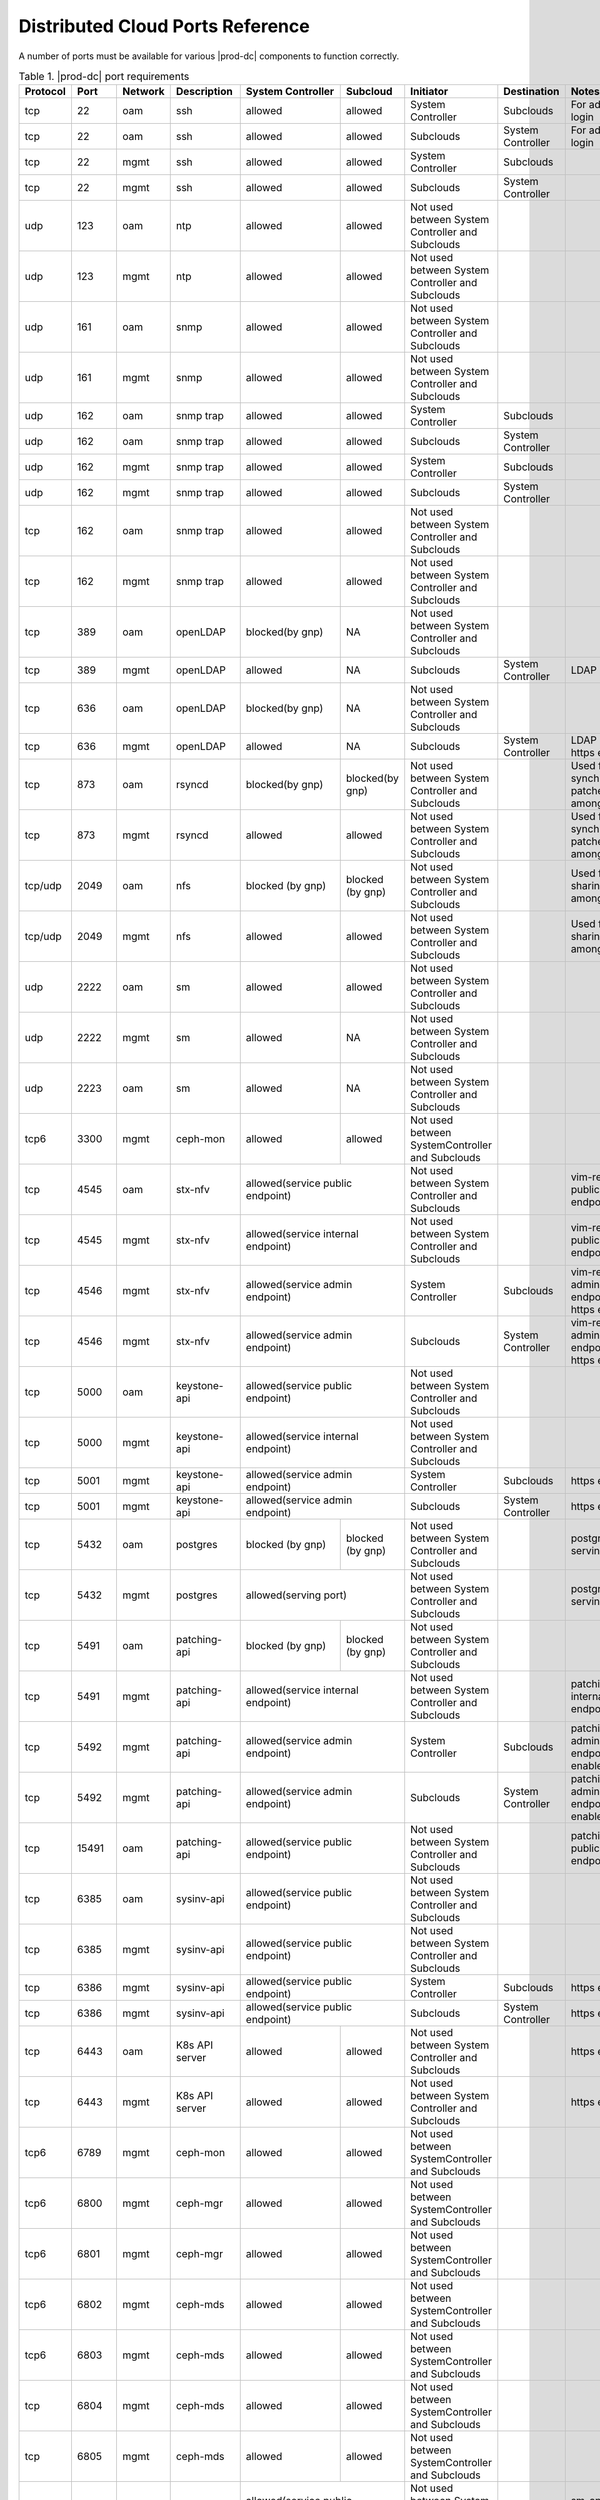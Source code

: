 
.. sac1584464416105
.. _distributed-cloud-ports-reference:

=================================
Distributed Cloud Ports Reference
=================================

A number of ports must be available for various |prod-dc| components to
function correctly.

.. _distributed-cloud-ports-reference-table-mxl-qhh-blb:

.. begin-dc-ports-table

.. table:: Table 1. |prod-dc| port requirements
    :widths: auto

    +----------+-------+---------+------------------+------------------+------------------+--------------------------------------------------+-------------------------------------+-----------------------------------------+
    | Protocol | Port  | Network | Description      | System Controller| Subcloud         | Initiator                                        | Destination                         | Notes                                   |
    +==========+=======+=========+==================+==================+==================+==================================================+=====================================+=========================================+
    | tcp      | 22    |  oam    | ssh              | allowed          | allowed          | System Controller                                | Subclouds                           | For admin login                         |
    +----------+-------+---------+------------------+------------------+------------------+--------------------------------------------------+-------------------------------------+-----------------------------------------+
    | tcp      | 22    |  oam    | ssh              | allowed          | allowed          | Subclouds                                        | System Controller                   | For admin login                         |
    +----------+-------+---------+------------------+------------------+------------------+--------------------------------------------------+-------------------------------------+-----------------------------------------+
    | tcp      | 22    |  mgmt   | ssh              | allowed          | allowed          | System Controller                                | Subclouds                           |                                         |
    +----------+-------+---------+------------------+------------------+------------------+--------------------------------------------------+-------------------------------------+-----------------------------------------+
    | tcp      | 22    |  mgmt   | ssh              | allowed          | allowed          | Subclouds                                        | System Controller                   |                                         |
    +----------+-------+---------+------------------+------------------+------------------+--------------------------------------------------+-------------------------------------+-----------------------------------------+
    | udp      | 123   |  oam    | ntp              | allowed          | allowed          | Not used between System Controller and Subclouds |                                     |                                         |
    +----------+-------+---------+------------------+------------------+------------------+--------------------------------------------------+-------------------------------------+-----------------------------------------+
    | udp      | 123   |  mgmt   | ntp              | allowed          | allowed          | Not used between System Controller and Subclouds |                                     |                                         |
    +----------+-------+---------+------------------+------------------+------------------+--------------------------------------------------+-------------------------------------+-----------------------------------------+
    | udp      | 161   |  oam    | snmp             | allowed          | allowed          | Not used between System Controller and Subclouds |                                     |                                         |
    +----------+-------+---------+------------------+------------------+------------------+--------------------------------------------------+-------------------------------------+-----------------------------------------+
    | udp      | 161   |  mgmt   | snmp             | allowed          | allowed          | Not used between System Controller and Subclouds |                                     |                                         |
    +----------+-------+---------+------------------+------------------+------------------+--------------------------------------------------+-------------------------------------+-----------------------------------------+
    | udp      | 162   |  oam    | snmp trap        | allowed          | allowed          | System Controller                                | Subclouds                           |                                         |
    +----------+-------+---------+------------------+------------------+------------------+--------------------------------------------------+-------------------------------------+-----------------------------------------+
    | udp      | 162   |  oam    | snmp trap        | allowed          | allowed          | Subclouds                                        | System Controller                   |                                         |
    +----------+-------+---------+------------------+------------------+------------------+--------------------------------------------------+-------------------------------------+-----------------------------------------+
    | udp      | 162   |  mgmt   | snmp trap        | allowed          | allowed          | System Controller                                | Subclouds                           |                                         |
    +----------+-------+---------+------------------+------------------+------------------+--------------------------------------------------+-------------------------------------+-----------------------------------------+
    | udp      | 162   |  mgmt   | snmp trap        | allowed          | allowed          | Subclouds                                        | System Controller                   |                                         |
    +----------+-------+---------+------------------+------------------+------------------+--------------------------------------------------+-------------------------------------+-----------------------------------------+
    | tcp      | 162   |  oam    | snmp trap        | allowed          | allowed          | Not used between System Controller and Subclouds |                                     |                                         |
    +----------+-------+---------+------------------+------------------+------------------+--------------------------------------------------+-------------------------------------+-----------------------------------------+
    | tcp      | 162   |  mgmt   | snmp trap        | allowed          | allowed          | Not used between System Controller and Subclouds |                                     |                                         |
    +----------+-------+---------+------------------+------------------+------------------+--------------------------------------------------+-------------------------------------+-----------------------------------------+
    | tcp      | 389   | oam     | openLDAP         | blocked(by gnp)  | NA               | Not used between System Controller and Subclouds |                                     |                                         |
    +----------+-------+---------+------------------+------------------+------------------+--------------------------------------------------+-------------------------------------+-----------------------------------------+
    | tcp      | 389   | mgmt    | openLDAP         | allowed          | NA               | Subclouds                                        | System Controller                   | LDAP service                            |
    +----------+-------+---------+------------------+------------------+------------------+--------------------------------------------------+-------------------------------------+-----------------------------------------+
    | tcp      | 636   | oam     | openLDAP         | blocked(by gnp)  | NA               | Not used between System Controller and Subclouds |                                     |                                         |
    +----------+-------+---------+------------------+------------------+------------------+--------------------------------------------------+-------------------------------------+-----------------------------------------+
    | tcp      | 636   | mgmt    | openLDAP         | allowed          | NA               | Subclouds                                        | System Controller                   | LDAP service, https enable              |
    +----------+-------+---------+------------------+------------------+------------------+--------------------------------------------------+-------------------------------------+-----------------------------------------+
    | tcp      | 873   | oam     | rsyncd           | blocked(by gnp)  | blocked(by gnp)  | Not used between System Controller and Subclouds |                                     | Used for synchronizing patches among    |
    |          |       |         |                  |                  |                  |                                                  |                                     | nodes                                   |
    +----------+-------+---------+------------------+------------------+------------------+--------------------------------------------------+-------------------------------------+-----------------------------------------+
    | tcp      | 873   | mgmt    | rsyncd           | allowed          | allowed          | Not used between System Controller and Subclouds |                                     | Used for synchronizing patches among    |
    |          |       |         |                  |                  |                  |                                                  |                                     | nodes                                   |
    +----------+-------+---------+------------------+------------------+------------------+--------------------------------------------------+-------------------------------------+-----------------------------------------+
    | tcp/udp  | 2049  | oam     | nfs              | blocked (by gnp) | blocked (by gnp) | Not used between System Controller and Subclouds |                                     | Used for sharing data among nodes       |
    +----------+-------+---------+------------------+------------------+------------------+--------------------------------------------------+-------------------------------------+-----------------------------------------+
    | tcp/udp  | 2049  | mgmt    | nfs              | allowed          | allowed          | Not used between System Controller and Subclouds |                                     | Used for sharing data among nodes       |
    +----------+-------+---------+------------------+------------------+------------------+--------------------------------------------------+-------------------------------------+-----------------------------------------+
    | udp      | 2222  |  oam    | sm               | allowed          | allowed          | Not used between System Controller and Subclouds |                                     |                                         |
    +----------+-------+---------+------------------+------------------+------------------+--------------------------------------------------+-------------------------------------+-----------------------------------------+
    | udp      | 2222  |  mgmt   | sm               | allowed          | NA               | Not used between System Controller and Subclouds |                                     |                                         |
    +----------+-------+---------+------------------+------------------+------------------+--------------------------------------------------+-------------------------------------+-----------------------------------------+
    | udp      | 2223  |  oam    | sm               | allowed          | NA               | Not used between System Controller and Subclouds |                                     |                                         |
    +----------+-------+---------+------------------+------------------+------------------+--------------------------------------------------+-------------------------------------+-----------------------------------------+
    | tcp6     | 3300  | mgmt    | ceph-mon         | allowed          | allowed          | Not used between SystemController and Subclouds  |                                     |                                         |
    +----------+-------+---------+------------------+------------------+------------------+--------------------------------------------------+-------------------------------------+-----------------------------------------+
    | tcp      | 4545  |  oam    | stx-nfv          | allowed(service public endpoint)    | Not used between System Controller and Subclouds |                                     | vim-restapi public endpoint             |
    +----------+-------+---------+------------------+-------------------------------------+--------------------------------------------------+-------------------------------------+-----------------------------------------+
    | tcp      | 4545  |  mgmt   | stx-nfv          | allowed(service internal endpoint)  | Not used between System Controller and Subclouds |                                     | vim-restapi public endpoint             |
    +----------+-------+---------+------------------+-------------------------------------+--------------------------------------------------+-------------------------------------+-----------------------------------------+
    | tcp      | 4546  |  mgmt   | stx-nfv          | allowed(service admin endpoint)     | System Controller                                | Subclouds                           |vim-restapi admin endpoint, https enabled|
    +----------+-------+---------+------------------+-------------------------------------+--------------------------------------------------+-------------------------------------+-----------------------------------------+
    | tcp      | 4546  |  mgmt   | stx-nfv          | allowed(service admin endpoint)     | Subclouds                                        | System Controller                   |vim-restapi admin endpoint, https enabled|
    +----------+-------+---------+------------------+-------------------------------------+--------------------------------------------------+-------------------------------------+-----------------------------------------+
    | tcp      | 5000  | oam     | keystone-api     | allowed(service public endpoint)    | Not used between System Controller and Subclouds |                                     |                                         |
    +----------+-------+---------+------------------+-------------------------------------+--------------------------------------------------+-------------------------------------+-----------------------------------------+
    | tcp      | 5000  | mgmt    | keystone-api     | allowed(service internal endpoint)  | Not used between System Controller and Subclouds |                                     |                                         |
    +----------+-------+---------+------------------+-------------------------------------+--------------------------------------------------+-------------------------------------+-----------------------------------------+
    | tcp      | 5001  | mgmt    | keystone-api     | allowed(service admin endpoint)     | System Controller                                | Subclouds                           | https enabled                           |
    +----------+-------+---------+------------------+------------------+------------------+--------------------------------------------------+-------------------------------------+-----------------------------------------+
    | tcp      | 5001  | mgmt    | keystone-api     | allowed(service admin endpoint)     | Subclouds                                        | System Controller                   | https enabled                           |
    +----------+-------+---------+------------------+------------------+------------------+--------------------------------------------------+-------------------------------------+-----------------------------------------+
    | tcp      | 5432  | oam     | postgres         | blocked (by gnp) | blocked (by gnp) | Not used between System Controller and Subclouds |                                     | postgres db serving port                |
    +----------+-------+---------+------------------+------------------+------------------+--------------------------------------------------+-------------------------------------+-----------------------------------------+
    | tcp      | 5432  | mgmt    | postgres         | allowed(serving port)               | Not used between System Controller and Subclouds |                                     | postgres db serving port                |
    +----------+-------+---------+------------------+------------------+------------------+--------------------------------------------------+-------------------------------------+-----------------------------------------+
    | tcp      | 5491  | oam     | patching-api     | blocked (by gnp) | blocked (by gnp) | Not used between System Controller and Subclouds |                                     |                                         |
    +----------+-------+---------+------------------+------------------+------------------+--------------------------------------------------+-------------------------------------+-----------------------------------------+
    | tcp      | 5491  | mgmt    | patching-api     | allowed(service internal endpoint)  | Not used between System Controller and Subclouds |                                     | patching-api internal endpoint          |
    +----------+-------+---------+------------------+-------------------------------------+--------------------------------------------------+-------------------------------------+-----------------------------------------+
    | tcp      | 5492  | mgmt    | patching-api     | allowed(service admin endpoint)     | System Controller                                | Subclouds                           |patching-api admin endpoint,https enabled|
    +----------+-------+---------+------------------+-------------------------------------+--------------------------------------------------+-------------------------------------+-----------------------------------------+
    | tcp      | 5492  | mgmt    | patching-api     | allowed(service admin endpoint)     | Subclouds                                        | System Controller                   |patching-api admin endpoint,https enabled|
    +----------+-------+---------+------------------+-------------------------------------+--------------------------------------------------+-------------------------------------+-----------------------------------------+
    | tcp      | 15491 | oam     | patching-api     | allowed(service public endpoint)    | Not used between System Controller and Subclouds |                                     | patching-api public endpoint            |
    +----------+-------+---------+------------------+-------------------------------------+--------------------------------------------------+-------------------------------------+-----------------------------------------+
    | tcp      | 6385  | oam     | sysinv-api       | allowed(service public endpoint)    | Not used between System Controller and Subclouds |                                     |                                         |
    +----------+-------+---------+------------------+-------------------------------------+--------------------------------------------------+-------------------------------------+-----------------------------------------+
    | tcp      | 6385  | mgmt    | sysinv-api       | allowed(service public endpoint)    | Not used between System Controller and Subclouds |                                     |                                         |
    +----------+-------+---------+------------------+-------------------------------------+--------------------------------------------------+-------------------------------------+-----------------------------------------+
    | tcp      | 6386  | mgmt    | sysinv-api       | allowed(service public endpoint)    | System Controller                                | Subclouds                           | https enabled                           |
    +----------+-------+---------+------------------+------------------+------------------+--------------------------------------------------+-------------------------------------+-----------------------------------------+
    | tcp      | 6386  | mgmt    | sysinv-api       | allowed(service public endpoint)    | Subclouds                                        | System Controller                   | https enabled                           |
    +----------+-------+---------+------------------+------------------+------------------+--------------------------------------------------+-------------------------------------+-----------------------------------------+
    | tcp      | 6443  | oam     | K8s API server   | allowed          | allowed          | Not used between System Controller and Subclouds |                                     | https enabled                           |
    +----------+-------+---------+------------------+------------------+------------------+--------------------------------------------------+-------------------------------------+-----------------------------------------+
    | tcp      | 6443  | mgmt    | K8s API server   | allowed          | allowed          | Not used between System Controller and Subclouds |                                     | https enabled                           |
    +----------+-------+---------+------------------+------------------+------------------+--------------------------------------------------+-------------------------------------+-----------------------------------------+
    | tcp6     | 6789  | mgmt    | ceph-mon         | allowed          | allowed          | Not used between SystemController and Subclouds  |                                     |                                         |
    +----------+-------+---------+------------------+------------------+------------------+--------------------------------------------------+-------------------------------------+-----------------------------------------+
    | tcp6     | 6800  | mgmt    | ceph-mgr         | allowed          | allowed          | Not used between SystemController and Subclouds  |                                     |                                         |
    +----------+-------+---------+------------------+------------------+------------------+--------------------------------------------------+-------------------------------------+-----------------------------------------+
    | tcp6     | 6801  | mgmt    | ceph-mgr         | allowed          | allowed          | Not used between SystemController and Subclouds  |                                     |                                         |
    +----------+-------+---------+------------------+------------------+------------------+--------------------------------------------------+-------------------------------------+-----------------------------------------+
    | tcp6     | 6802  | mgmt    | ceph-mds         | allowed          | allowed          | Not used between SystemController and Subclouds  |                                     |                                         |
    +----------+-------+---------+------------------+------------------+------------------+--------------------------------------------------+-------------------------------------+-----------------------------------------+
    | tcp6     | 6803  | mgmt    | ceph-mds         | allowed          | allowed          | Not used between SystemController and Subclouds  |                                     |                                         |
    +----------+-------+---------+------------------+------------------+------------------+--------------------------------------------------+-------------------------------------+-----------------------------------------+
    | tcp      | 6804  | mgmt    | ceph-mds         | allowed          | allowed          | Not used between SystemController and Subclouds  |                                     |                                         |
    +----------+-------+---------+------------------+------------------+------------------+--------------------------------------------------+-------------------------------------+-----------------------------------------+
    | tcp      | 6805  | mgmt    | ceph-mds         | allowed          | allowed          | Not used between SystemController and Subclouds  |                                     |                                         |
    +----------+-------+---------+------------------+------------------+------------------+--------------------------------------------------+-------------------------------------+-----------------------------------------+
    | tcp      | 7777  | oam     | stx-ha (sm)      | allowed(service public endpoint)    | Not used between System Controller and Subclouds |                                     | sm-api public endpoint                  |
    +----------+-------+---------+------------------+-------------------------------------+--------------------------------------------------+-------------------------------------+-----------------------------------------+
    | tcp      | 7777  | mgmt    | stx-ha (sm)      | allowed(service internal endpoint)  | Not used between System Controller and Subclouds |                                     | sm-api public endpoint                  |
    +----------+-------+---------+------------------+-------------------------------------+--------------------------------------------------+-------------------------------------+-----------------------------------------+
    | tcp      | 7778  | mgmt    | stx-ha (sm)      | allowed(service admin endpoint)     | Not used between System Controller and Subclouds |                                     | sm-api admin endpoint, https enabled    |
    +----------+-------+---------+------------------+------------------+------------------+--------------------------------------------------+-------------------------------------+-----------------------------------------+
    | tcp6     | 7999  | mgmt    | ceph-mgr         | allowed          | allowed          | Not used between System Controller and Subclouds |                                     |                                         |
    +----------+-------+---------+------------------+------------------+------------------+--------------------------------------------------+-------------------------------------+-----------------------------------------+
    | tcp      | 8080  | oam     | horizon http     | allowed          | blocked(by gnp)  | Not used between System Controller and Subclouds |                                     | Not required if using https             |
    +----------+-------+---------+------------------+------------------+------------------+--------------------------------------------------+-------------------------------------+-----------------------------------------+
    | tcp      | 8080  | mgmt    | horizon http     | allowed          | allowed          | System Controller                                | Subclouds                           | Not required if using https             |
    +----------+-------+---------+------------------+------------------+------------------+--------------------------------------------------+-------------------------------------+-----------------------------------------+
    | tcp      | 8080  | mgmt    | horizon http     | allowed          | allowed          | Subclouds                                        | System Controller                   | Not required if using https             |
    +----------+-------+---------+------------------+------------------+------------------+--------------------------------------------------+-------------------------------------+-----------------------------------------+
    | tcp      | 8119  | oam     | stx-distcloud    | allowed(service  | NA               | Not used between System Controller and Subclouds |                                     | dcmanager-api                           |
    |          |       |         |                  | public endpoint) |                  |                                                  |                                     |                                         |
    +----------+-------+---------+------------------+------------------+------------------+--------------------------------------------------+-------------------------------------+-----------------------------------------+
    | tcp      | 8119  | mgmt    | stx-distcloud    | allowed(service  | NA               | Not used between System Controller and Subclouds |                                     | dcmanager-api                           |
    |          |       |         |                  | public endpoint) |                  |                                                  |                                     |                                         |
    +----------+-------+---------+------------------+------------------+------------------+--------------------------------------------------+-------------------------------------+-----------------------------------------+
    | tcp      | 8120  | mgmt    | stx-distcloud    | allowed(service  | NA               | Not used between System Controller and Subclouds |                                     | dcmanager-api, https enabled            |
    |          |       |         |                  | public endpoint) |                  |                                                  |                                     |                                         |
    +----------+-------+---------+------------------+------------------+------------------+--------------------------------------------------+-------------------------------------+-----------------------------------------+
    | tcp      | 8219  | mgmt    | dcdbsync-api     | allowed(service internal endpoint)  | Not used between System Controller and Subclouds |                                     |                                         |
    +----------+-------+---------+------------------+-------------------------------------+--------------------------------------------------+-------------------------------------+-----------------------------------------+
    | tcp      | 8220  | mgmt    | dcdbsync-api     | allowed(service admin endpoint)     | System Controller                                | Subclouds                           | https enabled                           |
    +----------+-------+---------+------------------+------------------+------------------+--------------------------------------------------+-------------------------------------+-----------------------------------------+
    | tcp      | 8220  | mgmt    | dcdbsync-api     | allowed(service admin endpoint)     | Subclouds                                        | System Controller                   | https enabled                           |
    +----------+-------+---------+------------------+------------------+------------------+--------------------------------------------------+-------------------------------------+-----------------------------------------+
    | tcp      | 8443  | oam     | horizon https    | allowed          | blocked(by gnp)  | Not used between System Controller and Subclouds |                                     |                                         |
    +----------+-------+---------+------------------+------------------+------------------+--------------------------------------------------+-------------------------------------+-----------------------------------------+
    | tcp      | 8443  | mgmt    | horizon https    | allowed          | allowed          | System Controller                                | Subclouds                           |                                         |
    +----------+-------+---------+------------------+------------------+------------------+--------------------------------------------------+-------------------------------------+-----------------------------------------+
    | tcp      | 8443  | mgmt    | horizon https    | allowed          | allowed          | Subclouds                                        | System Controller                   |                                         |
    +----------+-------+---------+------------------+------------------+------------------+--------------------------------------------------+-------------------------------------+-----------------------------------------+
    | tcp      | 9001  | oam     | Docker registry  | allowed(serving port)               | System Controller                                | Subclouds                           | https enabled                           |
    +----------+-------+---------+------------------+-------------------------------------+--------------------------------------------------+-------------------------------------+-----------------------------------------+
    | tcp      | 9001  | oam     | Docker registry  | allowed(serving port)               | Subclouds                                        | System Controller                   | https enabled                           |
    +----------+-------+---------+------------------+-------------------------------------+--------------------------------------------------+-------------------------------------+-----------------------------------------+
    | tcp      | 9001  | mgmt    | Docker registry  | allowed(serving port)               | System Controller                                | Subclouds                           | https enabled                           |
    +----------+-------+---------+------------------+-------------------------------------+--------------------------------------------------+-------------------------------------+-----------------------------------------+
    | tcp      | 9001  | mgmt    | Docker registry  | allowed(serving port)               | Subclouds                                        | System Controller                   | https enabled                           |
    +----------+-------+---------+------------------+-------------------------------------+--------------------------------------------------+-------------------------------------+-----------------------------------------+
    | tcp      | 9002  | oam     | Registry token   | allowed(serving port)               | System Controller                                | Subclouds                           | https enabled                           |
    |          |       |         | server           |                                     |                                                  |                                     |                                         |
    +----------+-------+---------+------------------+-------------------------------------+--------------------------------------------------+-------------------------------------+-----------------------------------------+
    | tcp      | 9002  | oam     | Registry token   | allowed(serving port)               | Subclouds                                        | System Controller                   | https enabled                           |
    |          |       |         | server           |                                     |                                                  |                                     |                                         |
    +----------+-------+---------+------------------+-------------------------------------+--------------------------------------------------+-------------------------------------+-----------------------------------------+
    | tcp      | 9002  | mgmt    | Registry token   | allowed(serving port)               | System Controller                                | Subclouds                           | https enabled                           |
    |          |       |         | server           |                                     |                                                  |                                     |                                         |
    +----------+-------+---------+------------------+-------------------------------------+--------------------------------------------------+-------------------------------------+-----------------------------------------+
    | tcp      | 9002  | mgmt    | Registry token   | allowed(serving port)               | Subclouds                                        | System Controller                   | https enabled                           |
    |          |       |         | server           |                                     |                                                  |                                     |                                         |
    +----------+-------+---------+------------------+-------------------------------------+--------------------------------------------------+-------------------------------------+-----------------------------------------+
    | tcp      | 9311  | oam     | barbican-api     | allowed(service public endpoint)    | Not used between System Controller and Subclouds |                                     |                                         |
    +----------+-------+---------+------------------+-------------------------------------+--------------------------------------------------+-------------------------------------+-----------------------------------------+
    | tcp      | 9311  | mgmt    | barbican-api     | allowed(service internal endpoint)  | Not used between System Controller and Subclouds |                                     |                                         |
    +----------+-------+---------+------------------+-------------------------------------+--------------------------------------------------+-------------------------------------+-----------------------------------------+
    | tcp      | 9312  | mgmt    | barbican-api     | allowed(service admin endpoint)     | System Controller                                |Subclouds                            | https enabled                           |
    +----------+-------+---------+------------------+-------------------------------------+--------------------------------------------------+-------------------------------------+-----------------------------------------+
    | tcp      | 9312  | mgmt    | barbican-api     | allowed(service admin endpoint)     | Subclouds                                        |System Controller                    | https enabled                           |
    +----------+-------+---------+------------------+-------------------------------------+--------------------------------------------------+-------------------------------------+-----------------------------------------+
    | tcp      | 11211 | mgmt    | memcached        | allowed(keystone cache backend)     | Not used between System Controller and Subclouds |                                     | keystone cache backend                  |
    +----------+-------+---------+------------------+-------------------------------------+--------------------------------------------------+-------------------------------------+-----------------------------------------+
    | tcp      | 18002 | oam     | stx-fault        | allowed(service public endpoint)    | Not used between System Controller and Subclouds |                                     |                                         |
    +----------+-------+---------+------------------+-------------------------------------+--------------------------------------------------+-------------------------------------+-----------------------------------------+
    | tcp      | 18002 | mgmt    | stx-fault        | allowed(service internal endpoint)  | Not used between System Controller and Subclouds |                                     |                                         |
    +----------+-------+---------+------------------+-------------------------------------+--------------------------------------------------+-------------------------------------+-----------------------------------------+
    | tcp      | 18003 | mgmt    | stx-fault        | allowed(service admin endpoint)     | System Controller                                | Subclouds                           | https enabled                           |
    +----------+-------+---------+------------------+------------------+------------------+--------------------------------------------------+-------------------------------------+-----------------------------------------+
    | tcp      | 18003 | mgmt    | stx-fault        | allowed(service admin endpoint)     | Subclouds                                        | System Controller                   | https enabled                           |
    +----------+-------+---------+------------------+------------------+------------------+--------------------------------------------------+-------------------------------------+-----------------------------------------+
    | icmp     | NA    | oam     | icmp             | allowed          | allowed          | Not used between System Controller and Subclouds |                                     |                                         |
    |          |       |         |                  |                  |                  |                                                  |                                     |                                         |
    |          |       |         |                  |                  |                  | **The only exception is when using ICMP during   |                                     |                                         |
    |          |       |         |                  |                  |                  | subcloud installs**.                             |                                     |                                         |
    +----------+-------+---------+------------------+------------------+------------------+--------------------------------------------------+-------------------------------------+-----------------------------------------+
    | icmp     | NA    | mgmt    | icmp             | allowed          | allowed          | Not used between System Controller and Subclouds |                                     |                                         |
    |          |       |         |                  |                  |                  |                                                  |                                     |                                         |
    |          |       |         |                  |                  |                  | **The only exception is when using ICMP during   |                                     |                                         |
    |          |       |         |                  |                  |                  | subcloud installs**.                             |                                     |                                         |
    +----------+-------+---------+------------------+------------------+------------------+--------------------------------------------------+-------------------------------------+-----------------------------------------+
    | tcp      | 25491 | oam     | dcorch-patch     | allowed (service | NA               | Not used between System Controller and Subclouds |                                     | dcorch-patch-api-proxy public endpoint  |
    |          |       |         | -api-proxy       | public endpoint) |                  |                                                  |                                     |                                         |
    +----------+-------+---------+------------------+------------------+------------------+--------------------------------------------------+-------------------------------------+-----------------------------------------+
    | tcp      | 25491 | mgmt    | dcorch-patch     |allowed(service   | NA               | Not used between System Controller and Subclouds |                                     | dcorch-patch-api-proxy internal endpoint|
    |          |       |         | -api-proxy       |internal endpoint)|                  |                                                  |                                     |                                         |
    +----------+-------+---------+------------------+------------------+------------------+--------------------------------------------------+-------------------------------------+-----------------------------------------+
    | tcp      | 25492 | mgmt    | dcorch-patch     | allowed(service  | NA               | Not used between System Controller and Subclouds |                                     | dcorch-patch-api-proxy admin endpoint   |
    |          |       |         | -api-proxy       | admin endpoint)  |                  |                                                  |                                     |                                         |
    +----------+-------+---------+------------------+------------------+------------------+--------------------------------------------------+-------------------------------------+-----------------------------------------+
    | tcp      | 30001-| mgmt    | VIM              | allowed          | allowed          | Not used between System Controller and Subclouds |                                     |                                         |
    |          | 30004 |         |                  |                  |                  |                                                  |                                     |                                         |
    +----------+-------+---------+------------------+------------------+------------------+--------------------------------------------------+-------------------------------------+-----------------------------------------+
    | tcp      | 30555 | oam     | OIDC Client      | blocked(by gnp)                     | Not used between System Controller and Subclouds |                                     | Only when OIDC app is applied           |
    +----------+-------+---------+------------------+-------------------------------------+--------------------------------------------------+-------------------------------------+-----------------------------------------+
    | tcp      | 30555 | mgmt    | OIDC Client      | allowed(serving port)               | Not used between System Controller and Subclouds |                                     | Only when OIDC app is applied           |
    +----------+-------+---------+------------------+-------------------------------------+--------------------------------------------------+-------------------------------------+-----------------------------------------+
    | tcp      | 30556 | oam     | DEX OIDC Provider| blocked(by gnp)                     | Not used between System Controller and Subclouds |                                     | Only when OIDC app is applied           |
    +----------+-------+---------+------------------+-------------------------------------+--------------------------------------------------+-------------------------------------+-----------------------------------------+
    | tcp      | 30556 | mgmt    | DEX OIDC Provider| allowed(serving port)               | Not used between System Controller and Subclouds |                                     | Only when OIDC app is applied           |
    +----------+-------+---------+------------------+------------------+------------------+--------------------------------------------------+-------------------------------------+-----------------------------------------+
    | tcp      | 31001 | oam     | Elastic Dashboard| allowed(NodePort)| NA               | System Controller                                | Subclouds                           | Only when Analytics is applied, https   |
    |          |       |         | and API          |                  |                  |                                                  |                                     | enabled                                 |
    +----------+-------+---------+------------------+------------------+------------------+--------------------------------------------------+-------------------------------------+-----------------------------------------+
    | tcp      | 31001 | oam     | Elastic Dashboard| allowed(NodePort)| NA               | Subclouds                                        | System Controller                   | Only when Analytics is applied, https   |
    |          |       |         | and API          |                  |                  |                                                  |                                     | enabled                                 |
    +----------+-------+---------+------------------+------------------+------------------+--------------------------------------------------+-------------------------------------+-----------------------------------------+
    | tcp      | 31001 | mgmt    | Elastic Dashboard| allowed(NodePort)| NA               | System Controller                                | Subclouds                           | Only when Analytics is applied, https   |
    |          |       |         | and API          |                  |                  |                                                  |                                     | enabled                                 |
    +----------+-------+---------+------------------+------------------+------------------+--------------------------------------------------+-------------------------------------+-----------------------------------------+
    | tcp      | 31001 | mgmt    | Elastic Dashboard| allowed(NodePort)| NA               | Subclouds                                        | System Controller                   | Only when Analytics is applied, https   |
    |          |       |         | and API          |                  |                  |                                                  |                                     | enabled                                 |
    +----------+-------+---------+------------------+------------------+------------------+--------------------------------------------------+-------------------------------------+-----------------------------------------+
    | tcp      | 31090-| oam     | Kafka Brokers    | allowed(NodePort)| NA               | Not used between System Controller and Subclouds |                                     | Only when Analytics is applied, https   |
    |          | 31099 |         | (NodePort)       |                  |                  |                                                  |                                     |  enabled                                |
    +----------+-------+---------+------------------+------------------+------------------+--------------------------------------------------+-------------------------------------+-----------------------------------------+
    | tcp      | 31090-| mgmt    | Kafka Brokers    | allowed(NodePort)| NA               | Subclouds                                        | System Controller                   | Only when Analytics is applied, https   |
    |          | 31099 |         | (NodePort)       |                  |                  |                                                  |                                     | enabled                                 |
    +----------+-------+---------+------------------+------------------+------------------+--------------------------------------------------+-------------------------------------+-----------------------------------------+
    | tcp      | 32000 | oam     | Kubernetes       | allowed(NodePort)| allowed          | Not used between System Controller and Subclouds |                                     | Only when Kubernetes Dashboard          |
    |          |       |         | dashboard        |                  |                  |                                                  |                                     | is installed                            |
    +----------+-------+---------+------------------+------------------+------------------+--------------------------------------------------+-------------------------------------+-----------------------------------------+
    | tcp      | 32000 | mgmt    | Kubernetes       | allowed(NodePort)| allowed          | Not used between System Controller and Subclouds |                                     | Only when Kubernetes Dashboard          |
    |          |       |         | dashboard        |                  |                  |                                                  |                                     | is installed                            |
    +----------+-------+---------+------------------+------------------+------------------+--------------------------------------------------+-------------------------------------+-----------------------------------------+
    | tcp      | 32323 | oam     | vim-webserver    | blocked(by gnp)  | blocked(by gnp)  | Not used between System Controller and Subclouds |                                     |                                         |
    +----------+-------+---------+------------------+------------------+------------------+--------------------------------------------------+-------------------------------------+-----------------------------------------+

.. end-dc-ports-table

